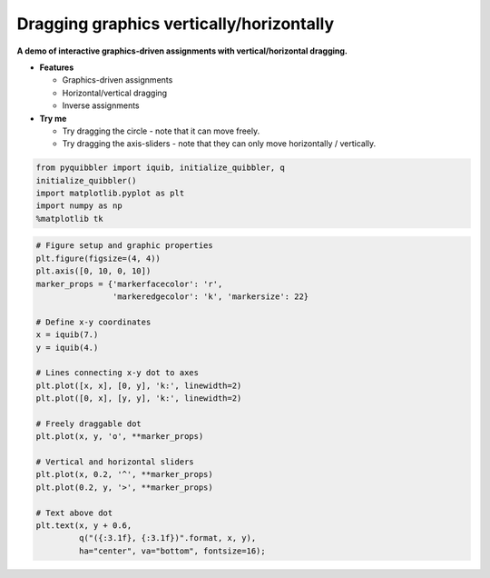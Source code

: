 Dragging graphics vertically/horizontally
=========================================

**A demo of interactive graphics-driven assignments with
vertical/horizontal dragging.**

-  **Features**

   -  Graphics-driven assignments
   -  Horizontal/vertical dragging
   -  Inverse assignments

-  **Try me**

   -  Try dragging the circle - note that it can move freely.
   -  Try dragging the axis-sliders - note that they can only move
      horizontally / vertically.

.. code:: python

    from pyquibbler import iquib, initialize_quibbler, q
    initialize_quibbler()
    import matplotlib.pyplot as plt
    import numpy as np
    %matplotlib tk

.. code:: python

    # Figure setup and graphic properties
    plt.figure(figsize=(4, 4))
    plt.axis([0, 10, 0, 10])
    marker_props = {'markerfacecolor': 'r', 
                    'markeredgecolor': 'k', 'markersize': 22}
    
    # Define x-y coordinates
    x = iquib(7.)
    y = iquib(4.)
    
    # Lines connecting x-y dot to axes
    plt.plot([x, x], [0, y], 'k:', linewidth=2)
    plt.plot([0, x], [y, y], 'k:', linewidth=2)
    
    # Freely draggable dot
    plt.plot(x, y, 'o', **marker_props)
    
    # Vertical and horizontal sliders
    plt.plot(x, 0.2, '^', **marker_props)
    plt.plot(0.2, y, '>', **marker_props)
    
    # Text above dot
    plt.text(x, y + 0.6, 
             q("({:3.1f}, {:3.1f})".format, x, y),
             ha="center", va="bottom", fontsize=16);

.. image:: ../images/demo_gif/quibdemo_drag_vertical_horizontal.gif
